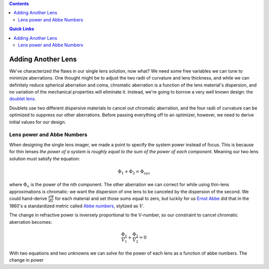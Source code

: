 .. title: Design a Camera with Python and PyRayT: Part Two
.. slug: design-a-camera-with-python-and-pyrayt-part-two
.. date: 2021-08-10 11:20:32 UTC-04:00
.. tags: 
.. category: 
.. link: 
.. description: 
.. type: text
.. status: draft

.. contents:: 
    :class: alert alert-primary ml-0

.. contents:: Quick Links
    :depth: 2
    :class: alert alert-primary ml-0

Adding Another Lens
=================================

We've characterized the flaws in our single lens solution, now what? We need some free variables we can tune to minimize aberrations. One thought might be to adjust the two radii of curvature and lens thickness, and while we can definitely reduce spherical aberration and coma, chromatic aberration is a function of the lens material's dispersion, and no variation of the mechanical properties will eliminate it. Instead, we're going to borrow a very well known design: the `doublet lens <https://en.wikipedia.org/wiki/Doublet_(lens)>`_. 

Doublets use two different dispersive materials to cancel out chromatic aberration, and the four radii of curvature can be optimized to suppress our other aberrations. Before passing everything off to an optimizer, however, we need to derive initial values for our design.

Lens power and Abbe Numbers
----------------------------

When designing the single lens imager, we made a point to specify the system power instead of focus. This is because for thin lenses *the power of a system is roughly equal to the sum of the power of each component*. Meaning our two lens solution must satisfy the equation:

.. math::

    \Phi_1 + \Phi_2 = \Phi_{sys}

where :math:`\Phi_n` is the power of the nth component. The other aberration we can correct for while using thin-lens approximations is chromatic: we want the dispersion of one lens to be canceled by the dispersion of the second. We could hand-derive :math:`\frac{d\Psi}{d\lambda}` for each material and set those sums equal to zero, but luckily for us `Ernst Abbe <https://en.wikipedia.org/wiki/Ernst_Abbe>`_ did that in the 1860's a standardized metric called `Abbe numbers <https://en.wikipedia.org/wiki/Abbe_number>`_, stylized as :math:`V`. 

The change in refractive power is inversely proportional to the V-number, so our constraint to cancel chromatic aberration becomes:

.. math::

    \frac{\Phi_1}{V_1} + \frac{\Phi_2}{V_2} = 0


With two equations and two unknowns we can solve for the power of each lens as a function of abbe numbers.
The change in power 
